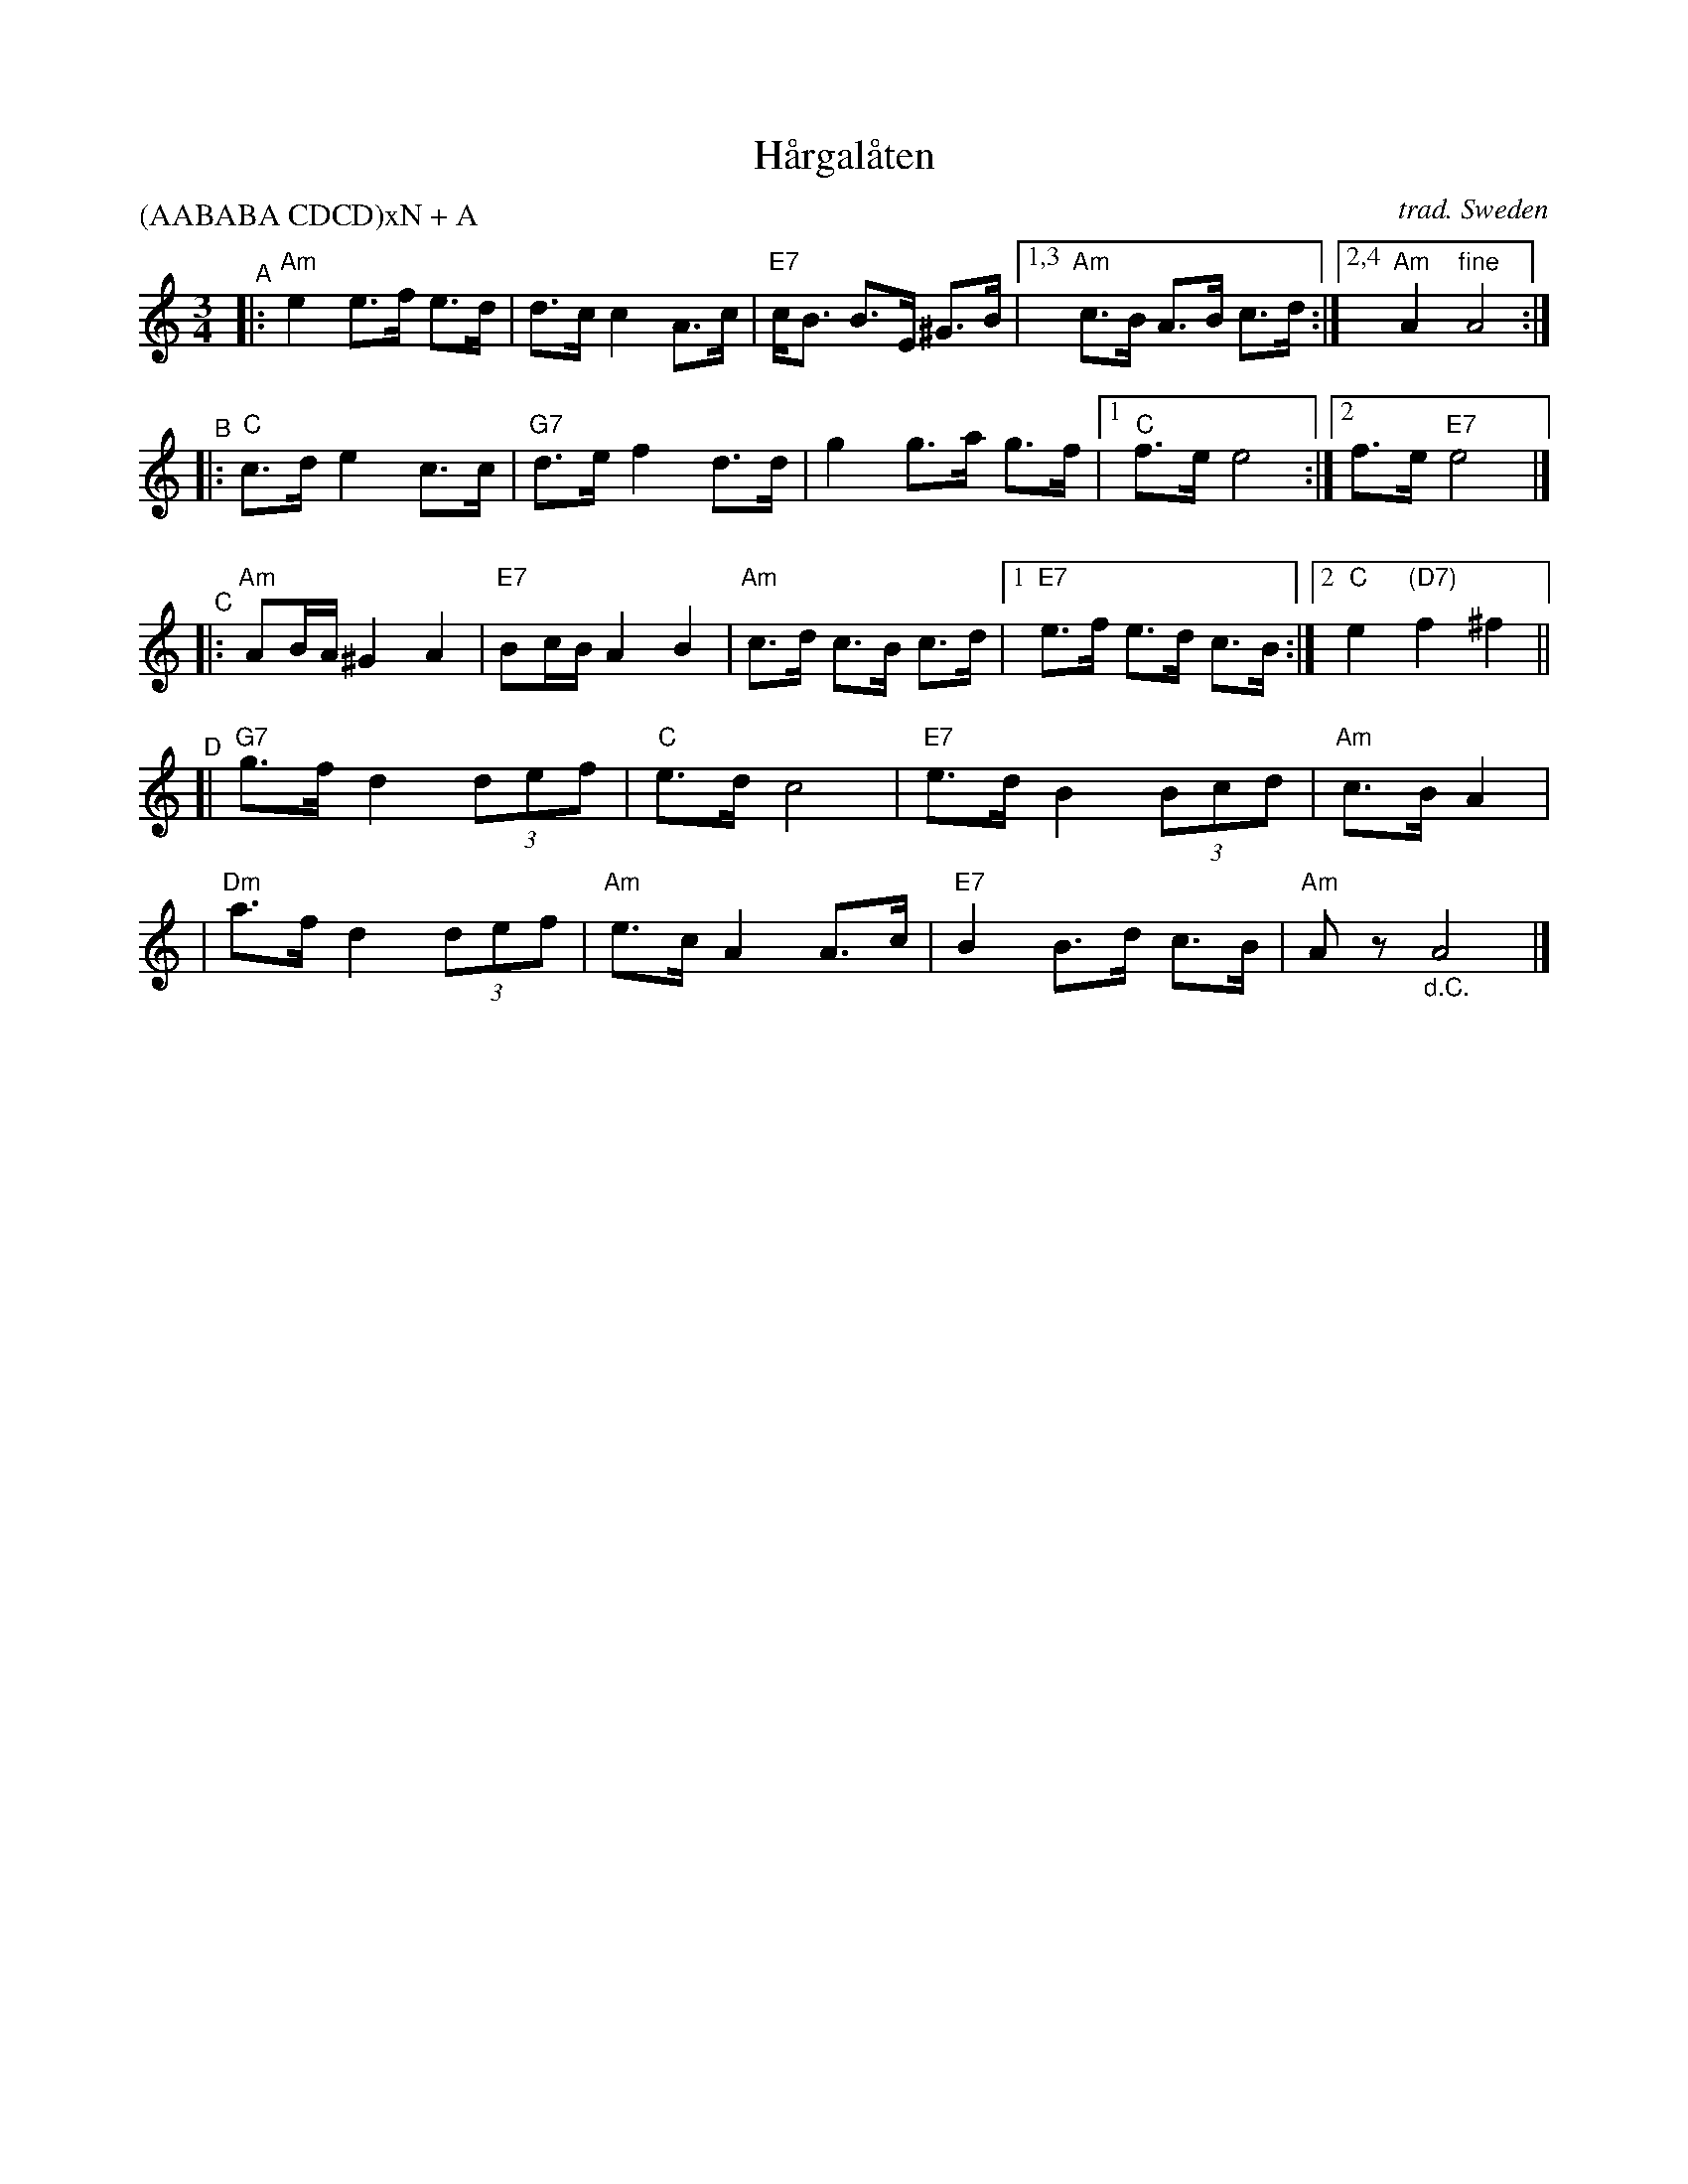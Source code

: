 X: 1
T: H\aargal\aaten
O: trad. Sweden
R: hambo, polska
S: Fiddle Hell Online 2020-11-05
S: Fiddle Hell Online 2022-4-2 handout for Swedish Jam led by Bronwyn Bird and Justin Nawn
Z: 2020 John Chambers <jc:trillian.mit.edu>
S: From transcription by Matt Fichtenbaum, 10 staffs with no multiple endings.
M: 3/4
L: 1/8
P: (AABABA CDCD)xN + A
K: Am
"^A"|: "Am"e2 e>f e>d |     d>c c2 A>c | "E7"c<B B>E ^G>B |1,3 "Am"c>B A>B c>d :|2,4 "Am"A2 "fine"A4 :|
"^B"|: "C"c>d e2  c>c | "G7"d>e f2 d>d |     g2  g>a  g>f |1    "C"f>e e4      :|2 f>e "E7"e4 |]
% %text Play A again
%%vskip 5pt
"^C"|: "Am"AB/A/ ^G2 A2 | "E7"Bc/B/ A2 B2  | "Am"c>d c>B  c>d |1 "E7"e>f e>d c>B :|2 "C"e2 "(D7)"f2 ^f2 ||
"^D"[| "G7"g>f d2 (3def |  "C"e>d   c4     | "E7"e>d B2 (3Bcd |  "Am"c>B A2 |
     | "Dm"a>f d2 (3def | "Am"e>c   A2 A>c | "E7"B2  B>d  c>B |  "Am"Az "_d.C."A4 |]
